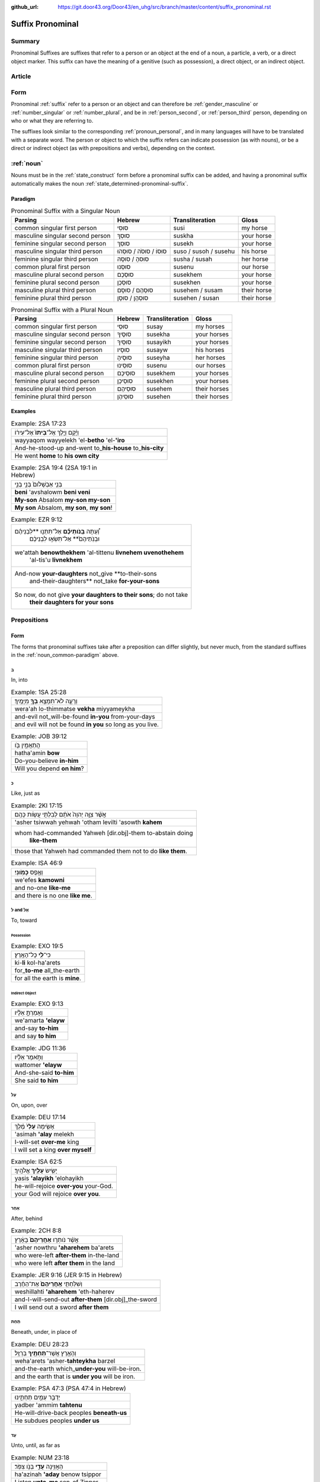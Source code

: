 :github_url: https://git.door43.org/Door43/en_uhg/src/branch/master/content/suffix_pronominal.rst

.. _suffix_pronominal:

Suffix Pronominal
=================

Summary
-------

Pronominal Suffixes are suffixes that refer to a person or an object at
the end of a noun, a particle, a verb, or a direct object marker. This
suffix can have the meaning of a genitive (such as possession), a direct
object, or an indirect object.

Article
-------

Form
----

Pronominal
:ref:`suffix`
refer to a person or an object and can therefore be
:ref:`gender_masculine`
or
:ref:`number_singular`
or
:ref:`number_plural`,
and be in
:ref:`person_second`,
or
:ref:`person_third`
person, depending on who or what they are referring to.

The suffixes look similar to the corresponding :ref:`pronoun_personal`,
and in many languages will have to be translated with a separate word.
The person or object to which the suffix refers can indicate possession
(as with nouns), or be a direct or indirect object (as with prepositions
and verbs), depending on the context.

.. _suffix_pronominal-nouns:

:ref:`noun`
-----------

Nouns must be in the
:ref:`state_construct`
form before a pronominal suffix can be added, and having a pronominal
suffix automatically makes the noun
:ref:`state_determined-pronominal-suffix`.

Paradigm
~~~~~~~~

.. csv-table:: Pronominal Suffix with a Singular Noun
  :header-rows: 1

  Parsing,Hebrew,Transliteration,Gloss
  common singular first person,סוּסִי,susi,my horse
  masculine singular second person,סוּסְךָ,suskha,your horse
  feminine singular second person,סוּסֵךְ,susekh,your horse
  masculine singular third person,סוּסוֹ / סוּסֹה / סוּסֵהוּ,suso / susoh / susehu,his horse
  feminine singular third person,סוּסהָ / סוּסָהּ,susha / susah,her horse
  common plural first person,סוּסֵנוּ,susenu,our horse
  masculine plural second person,סוּסְכֶם,susekhem,your horse
  feminine plural second person,סוּסְכֶן,susekhen,your horse
  masculine plural third person,סוּסְהֶם / סוּסָם,susehem / susam,their horse
  feminine plural third person,סוּסְהֶן / סוּסָן,susehen / susan,their horse

.. csv-table:: Pronominal Suffix with a Plural Noun
  :header-rows: 1

  Parsing,Hebrew,Transliteration,Gloss
  common singular first person,סוּסַי,susay,my horses
  masculine singular second person,סוּסֶיךָ,susekha,your horses
  feminine singular second person,סוּסַיִךְ,susayikh,your horses
  masculine singular third person,סוּסָיו,susayw,his horses
  feminine singular third person,סוּסֶיהָ,suseyha,her horses
  common plural first person,סוּסֵינוּ,susenu,our horses
  masculine plural second person,סוּסֵיכֶם,susekhem,your horses
  feminine plural second person,סוּסֵיכֶן,susekhen,your horses
  masculine plural third person,סוּסֵיהֶם,susehem,their horses
  feminine plural third person,סוּסֵיהֶן,susehen,their horses

Examples
~~~~~~~~

.. csv-table:: Example: 2SA 17:23

  וַיָּ֜קָם וַיֵּ֤לֶךְ אֶל־\ **בֵּיתוֹ֙** אֶל־עִיר֔וֹ
  wayyaqom wayyelekh 'el-**betho** 'el-**'iro**
  And-he-stood-up and-went to\_\ **his-house** to\_\ **his-city**
  He went **home** to **his own city**

.. csv-table:: Example: 2SA 19:4 (2SA 19:1 in Hebrew)

  בְּנִ֤י אַבְשָׁלֹום֙ בְּנִ֣י בְנִ֣י
  **beni** 'avshalowm **beni veni**
  **My-son** Absalom **my-son my-son**
  "**My son** Absalom, **my son**, **my son**!"

.. csv-table:: Example: EZR 9:12

  "וְ֠עַתָּה **בְּֽנֹותֵיכֶ֞ם** אַל־תִּתְּנ֣וּ **לִבְנֵיהֶ֗ם
     וּבְנֹֽתֵיהֶם֙** אַל־תִּשְׂא֣וּ לִבְנֵיכֶ֔ם"
  "we'attah **benowthekhem** 'al-tittenu **livnehem uvenothehem**
     'al-tis'u **livnekhem**"
  "And-now **your-daughters** not\_give **to-their-sons
     and-their-daughters** not\_take **for-your-sons**"
  "So now, do not give **your daughters to their sons**; do not take
     **their daughters for your sons**"

.. _suffix_pronominal-prepositions:

Prepositions
------------

Form
~~~~

The forms that pronominal suffixes take after a preposition can differ
slightly, but never much, from the standard suffixes in the
:ref:`noun_common-paradigm`
above.

ב
^

In, into

.. csv-table:: Example: 1SA 25:28

  וְרָעָ֛ה לֹא־תִמָּצֵ֥א **בְךָ֖** מִיָּמֶֽיךָ׃
  wera'ah lo-thimmatse **vekha** miyyameykha
  and-evil not\_will-be-found **in-you** from-your-days
  and evil will not be found **in you** so long as you live.

.. csv-table:: Example: JOB 39:12

  הֲתַאֲמִ֣ין בֹּ֖ו
  hatha'amin **bow**
  Do-you-believe **in-him**
  Will you depend **on him**?

כ
^

Like, just as

.. csv-table:: Example: 2KI 17:15

  אֲשֶׁ֨ר צִוָּ֤ה יְהוָה֙ אֹתָ֔ם לְבִלְתִּ֖י עֲשֹׂ֥ות כָּהֶֽם׃
  'asher tsiwwah yehwah 'otham levilti 'asowth **kahem**
  "whom had-commanded Yahweh [dir.obj]-them to-abstain doing
     **like-them**"
  those that Yahweh had commanded them not to do **like them**.

.. csv-table:: Example: ISA 46:9

  וְאֶ֥פֶס **כָּמֹֽונִי**\ ׃
  we'efes **kamowni**
  and no-one **like-me**
  and there is no one **like me**.

ל and אֶל
^^^^^^^^^

To, toward

Possession
''''''''''

.. csv-table:: Example: EXO 19:5

  כִּי־\ **לִ֖י** כָּל־הָאָֽרֶץ׃
  ki-\ **li** kol-ha'arets
  for\_\ **to-me** all\_the-earth
  for all the earth is **mine**.

Indirect Object
'''''''''''''''

.. csv-table:: Example: EXO 9:13

  וְאָמַרְתָּ֣ אֵלָ֗יו
  we'amarta **'elayw**
  and-say **to-him**
  and say **to him**

.. csv-table:: Example: JDG 11:36

  וַתֹּ֣אמֶר אֵלָ֗יו
  wattomer **'elayw**
  And-she-said **to-him**
  She said **to him**

עַל
^^^

On, upon, over

.. csv-table:: Example: DEU 17:14

  אָשִׂ֤ימָה **עָלַי֙** מֶ֔לֶךְ
  'asimah **'alay** melekh
  I-will-set **over-me** king
  I will set a king **over myself**

.. csv-table:: Example: ISA 62:5

  יָשִׂ֥ישׂ **עָלַ֖יִךְ** אֱלֹהָֽיִךְ׃
  yasis **'alayikh** 'elohayikh
  he-will-rejoice **over-you** your-God.
  your God will rejoice **over you**.

אַחַר
^^^^^

After, behind

.. csv-table:: Example: 2CH 8:8

  אֲשֶׁ֨ר נֹותְר֤וּ **אַחֲרֵיהֶם֙** בָּאָ֔רֶץ
  'asher nowthru **'aharehem** ba'arets
  who were-left **after-them** in-the-land
  who were left **after them** in the land

.. csv-table:: Example: JER 9:16 (JER 9:15 in Hebrew)

  וְשִׁלַּחְתִּ֤י **אַֽחֲרֵיהֶם֙** אֶת־הַחֶ֔רֶב
  weshillahti **'aharehem** 'eth-haherev
  and-I-will-send-out **after-them** [dir.obj]\_the-sword
  I will send out a sword **after them**

תַּחַת
^^^^^^

Beneath, under, in place of

.. csv-table:: Example: DEU 28:23

  וְהָאָ֥רֶץ אֲשֶׁר־\ **תַּחְתֶּ֖יךָ** בַּרְזֶֽל׃
  weha'arets 'asher-**tahteykha** barzel
  and-the-earth which\_\ **under-you** will-be-iron.
  and the earth that is **under you** will be iron.

.. csv-table:: Example: PSA 47:3 (PSA 47:4 in Hebrew)

  יַדְבֵּ֣ר עַמִּ֣ים תַּחְתֵּ֑ינוּ
  yadber 'ammim **tahtenu**
  He-will-drive-back peoples **beneath-us**
  He subdues peoples **under us**

עַד
^^^

Unto, until, as far as

.. csv-table:: Example: NUM 23:18

  הַאֲזִ֥ינָה **עָדַ֖י** בְּנֹ֥ו צִפֹּֽר׃
  ha'azinah **'aday** benow tsippor
  Listen **unto-me** son-of Zippor.
  "Listen **to me**, you son of Zippor."

.. csv-table:: Example: AMO 4:10

  וְלֹֽא־שַׁבְתֶּ֥ם עָדַ֖י
  welo-shavtem **'aday**
  And-not you-have-returned **unto-me**
  Yet you have not returned **to me**

מִן
^^^

From

.. csv-table:: Example: GEN 22:12

  וְלֹ֥א חָשַׂ֛כְתָּ אֶת־בִּנְךָ֥ אֶת־יְחִידְךָ֖ **מִמֶּֽנִּי**\ ׃
  welo hasakhta 'eth-binkha 'eth-yehidekha **mimmenni**
  "and-not you-witheld [dir.obj]\_your-son [dir.obj]\_your-only
     **from-me**."
  "you have not withheld your son, your only son, **from me**."

.. csv-table:: Example: 1CH 29:14

  כִּֽי־\ **מִמְּךָ֣** הַכֹּ֔ל
  ki-\ **mimmekha** hakkol
  for\_\ **from-you** the-all
  all things come **from you**

עִם
^^^

With

.. csv-table:: Example: PSA 50:18

  וַתִּ֣רֶץ עִמֹּ֑ו
  wattirets **'immow**
  and-you-are-pleased **with-him**
  you agree **with him**

.. csv-table:: Example: ZEC 14:5

  כָּל־קְדֹשִׁ֖ים **עִמָּֽךְ**\ ׃
  kol-qedoshim **'immakh**
  all\_holy-ones **with-him**
  all the holy ones will be **with him**

אֵת
^^^

With

.. csv-table:: Example: PSA 12:4

  שְׂפָתֵ֣ינוּ אִתָּ֑נוּ
  sefathenu **'ittanu**
  our-lips **with-us**.
  our lips speak and they **make us prevail**.

.. csv-table:: Example: PRO 1:11

  לְכָ֪ה אִ֫תָּ֥נוּ
  lekhah **'ittanu**
  walk **with-us**
  come **with us**

:ref:`verb`
------------------------------------------------------------------------------

Form
~~~~

The forms that pronominal suffixes take after a verb can differ
slightly, but never much, from the standard suffixes in the
:ref:`noun_common-paradigm`
above.

.. _suffix_pronominal-direclty-to-the-verb:

Directly to the verb
^^^^^^^^^^^^^^^^^^^^

The pronominal suffix can be attached to any verb conjugation, except
for the :ref:`infinitive_absolute`.

.. csv-table:: Example: GEN 37:14

  וַיִּשְׁלָחֵ֨הוּ֙ מֵעֵ֣מֶק חֶבְרֹ֔ון וַיָּבֹ֖א שְׁכֶֽמָה׃
  **wayyishlahehu** me'emeq hevrown wayyavo shekhemah
  **and-he-sent-him** from-Valley-of Hebron and-he-came-in Shechem.
  "**So he sent him out** of the Valley of Hebron, and he went to
     Shechem."

.. csv-table:: Example: 2CH 15:2

  וְאִֽם־\ **תִּדְרְשֻׁ֨הוּ֙** יִמָּצֵ֣א לָכֶ֔ם
  we'im-\ **tidreshuhu** yimmatse lakhem
  And-if\_\ **you-seek-him** he-will-be-found by-you
  "If **you seek him**, he will be found by you"

.. csv-table:: Example: HOS 8:7

  זָרִ֖ים **יִבְלָעֻֽהוּ**\ ׃
  zarim **yivla'uhu**
  strangers **will-swallow-him**
  foreigners **will devour it**

.. _suffix_pronominal-with-a-direct-object-marker:

With a :ref:`particle_direct_object_marker` (אֵת)
^^^^^^^^^^^^^^^^^^^^^^^^^^^^^^^^^^^^^^^^^^^^^^^^

.. csv-table:: Example: 1SA 17:9

  וַעֲבַדְתֶּ֖ם **אֹתָֽנוּ**\ ׃
  wa'avadtem **'othanu**
  and-you-will-serve **[dir.obj]-us**.
  then you will serve **us**.

.. csv-table:: Example: JDG 10:13

  וְאַתֶּם֙ עֲזַבְתֶּ֣ם אֹותִ֔י
  we'attem 'azavtem **'owthi**
  And-you have-left **[dir.obj]-me**
  Yet you abandoned **me**
